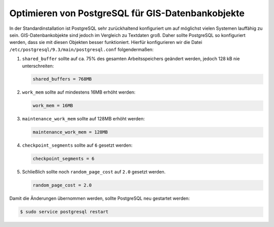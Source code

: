 Optimieren von PostgreSQL für GIS-Datenbankobjekte
==================================================

In der Standardinstallation ist PostgreSQL sehr zurückhaltend konfiguriert um
auf möglichst vielen Systemen lauffähig zu sein. GIS-Datenbankobjekte sind
jedoch im Vergleich zu Textdaten groß. Daher sollte PostgreSQL so konfiguriert
werden, dass sie mit diesen Objekten besser funktioniert. Hierfür konfigurieren
wir die Datei ``/etc/postgresql/9.3/main/postgresql.conf`` folgendermaßen:

#. ``shared_buffer`` sollte auf ca. 75% des gesamten Arbeitsspeichers geändert
   werden, jedoch 128 kB nie unterschreiten:

   .. code-block::

    shared_buffers = 768MB

#. ``work_mem`` sollte auf mindestens 16MB erhöht werden:

   .. code-block::

    work_mem = 16MB

#. ``maintenance_work_mem`` sollte auf 128MB erhöht werden:

   .. code-block::

    maintenance_work_mem = 128MB

#. ``checkpoint_segments`` sollte auf ``6`` gesetzt werden:

   .. code-block::

    checkpoint_segments = 6

#. Schließlich sollte noch ``random_page_cost`` auf ``2.0`` gesetzt werden.

   .. code-block::

    random_page_cost = 2.0

Damit die Änderungen übernommen werden, sollte PostgreSQL neu gestartet werden:

.. code-block:: console

    $ sudo service postgresql restart

